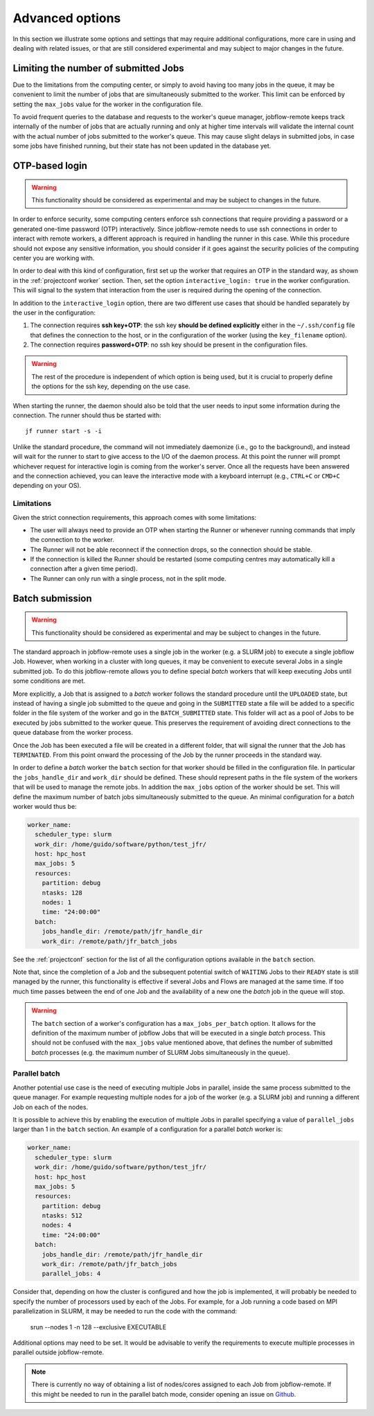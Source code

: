 .. _advancedoptions:

****************
Advanced options
****************

In this section we illustrate some options and settings that may require additional
configurations, more care in using and dealing with related issues, or that are
still considered experimental and may subject to major changes in the future.

Limiting the number of submitted Jobs
=====================================

Due to the limitations from the computing center, or simply to avoid having too many
jobs in the queue, it may be convenient to limit the number of jobs that are simultaneously
submitted to the worker. This limit can be enforced by setting the ``max_jobs`` value
for the worker in the configuration file.

To avoid frequent queries to the database and requests to the worker's queue manager,
jobflow-remote keeps track internally of the number of jobs that are actually running and
only at higher time intervals will validate the internal count with the actual number
of jobs submitted to the worker's queue. This may cause slight delays in submitted jobs,
in case some jobs have finished running, but their state has not been updated in the
database yet.

OTP-based login
===============

.. warning::
  This functionality should be considered as experimental and may be subject to changes
  in the future.

In order to enforce security, some computing centers enforce ssh connections that
require providing a password or a generated one-time password (OTP) interactively. Since
jobflow-remote needs to use ssh connections in order to interact with remote workers,
a different approach is required in handling the runner in this case. While this
procedure should not expose any sensitive information, you should consider if it goes
against the security policies of the computing center you are working with.

In order to deal with this kind of configuration, first set up the worker that
requires an OTP in the standard way, as shown in the :ref:`projectconf worker` section.
Then, set the option ``interactive_login: true`` in the worker configuration.
This will signal to the system that interaction from the user is required during the
opening of the connection.

In addition to the ``interactive_login`` option, there are two different use cases
that should be handled separately by the user in the configuration:

#. The connection requires **ssh key+OTP**: the ssh key **should be defined explicitly**
   either in the ``~/.ssh/config`` file that defines the connection to the host, or
   in the configuration of the worker (using the ``key_filename`` option).
#. The connection requires **password+OTP**: no ssh key should be present in the
   configuration files.

.. warning::

    The rest of the procedure is independent of which option is being used, but it
    is crucial to properly define the options for the ssh key, depending on the use case.

When starting the runner, the daemon should also be told that the user needs to
input some information during the connection. The runner should thus be started with::

    jf runner start -s -i

Unlike the standard procedure, the command will not immediately daemonize (i.e., go to the background), and instead will
wait for the runner to start to give access to the I/O of the daemon process.
At this point the runner will prompt whichever request for interactive login is coming from the worker's server.
Once all the requests have been answered and the connection achieved, you can leave the interactive
mode with a keyboard interrupt (e.g., ``CTRL+C`` or ``CMD+C`` depending on your OS).

Limitations
-----------

Given the strict connection requirements, this approach comes with some limitations:

* The user will always need to provide an OTP when starting the Runner or whenever running
  commands that imply the connection to the worker.
* The Runner will not be able reconnect if the connection drops, so the connection should be stable.
* If the connection is killed the Runner should be restarted (some computing centres may automatically kill a connection after a given time period).
* The Runner can only run with a single process, not in the split mode.


Batch submission
================

.. warning::
  This functionality should be considered as experimental and may be subject to changes
  in the future.

The standard approach in jobflow-remote uses a single job in the worker (e.g. a SLURM job)
to execute a single jobflow Job. However, when working in a cluster with long queues, it may
be convenient to execute several Jobs in a single submitted job. To do this jobflow-remote
allows you to define special *batch* workers that will keep executing Jobs until some
conditions are met.

More explicitly, a Job that is assigned to a *batch* worker follows the standard procedure
until the ``UPLOADED`` state, but instead of having a single job submitted to the queue
and going in the ``SUBMITTED`` state a file will be added to a specific folder in the
file system of the worker and go in the ``BATCH_SUBMITTED`` state. This folder will act
as a pool of Jobs to be executed by jobs submitted to the worker queue. This
preserves the requirement of avoiding direct connections to the queue database from the
worker process.

Once the Job has been executed a file will be created in a different folder, that will
signal the runner that the Job has ``TERMINATED``. From this point onward the processing
of the Job by the runner proceeds in the standard way.

In order to define a *batch* worker the ``batch`` section for that worker should be filled
in the configuration file. In particular the ``jobs_handle_dir`` and ``work_dir`` should be
defined. These should represent paths in the file system of the workers that will be used
to manage the remote jobs. In addition the ``max_jobs`` option of the worker should be set.
This will define the maximum number of batch jobs simultaneously submitted to the queue.
An minimal configuration for a *batch* worker would thus be:

.. code-block:: yaml

    worker_name:
      scheduler_type: slurm
      work_dir: /home/guido/software/python/test_jfr/
      host: hpc_host
      max_jobs: 5
      resources:
        partition: debug
        ntasks: 128
        nodes: 1
        time: "24:00:00"
      batch:
        jobs_handle_dir: /remote/path/jfr_handle_dir
        work_dir: /remote/path/jfr_batch_jobs

See the :ref:`projectconf` section for the list of all the configuration options available
in the ``batch`` section.

Note that, since the completion of a Job and the subsequent potential switch of ``WAITING``
Jobs to their ``READY`` state is still managed by the runner, this functionality is effective
if several Jobs and Flows are managed at the same time. If too much time passes between the
end of one Job and the availability of a new one the *batch* job in the queue will stop.

.. warning::

    The ``batch`` section of a worker's configuration has a ``max_jobs_per_batch`` option.
    It allows for the definition of the maximum number of jobflow Jobs that will be executed
    in a single *batch* process. This should not be confused with
    the ``max_jobs`` value mentioned above, that defines the number of submitted *batch*
    processes (e.g. the maximum number of SLURM Jobs simultaneously in the queue).

.. _advancedoptions paralbatch:

Parallel batch
--------------

Another potential use case is the need of executing multiple Jobs in parallel, inside the
same process submitted to the queue manager. For example requesting multiple nodes for a
job of the worker (e.g. a SLURM job) and running a different Job on each of the nodes.

It is possible to achieve this by enabling the execution of multiple Jobs in parallel
specifying a value of ``parallel_jobs`` larger than 1 in the ``batch`` section.
An example of a configuration for a parallel *batch* worker is:

.. code-block:: yaml

    worker_name:
      scheduler_type: slurm
      work_dir: /home/guido/software/python/test_jfr/
      host: hpc_host
      max_jobs: 5
      resources:
        partition: debug
        ntasks: 512
        nodes: 4
        time: "24:00:00"
      batch:
        jobs_handle_dir: /remote/path/jfr_handle_dir
        work_dir: /remote/path/jfr_batch_jobs
        parallel_jobs: 4

Consider that, depending on how the cluster is configured and how the job is implemented,
it will probably be needed to specify the number of processors used by each of the Jobs.
For example, for a Job running a code based on MPI parallelization in SLURM, it may be
needed to run the code with the command:

    srun --nodes 1 -n 128 --exclusive EXECUTABLE

Additional options may need to be set. It would be advisable to verify the requirements
to execute multiple processes in parallel outside jobflow-remote.

.. note::

    There is currently no way of obtaining a list of nodes/cores assigned to each Job
    from jobflow-remote. If this might be needed to run in the parallel batch mode,
    consider opening an issue on `Github <https://github.com/Matgenix/jobflow-remote/issues>`_.

